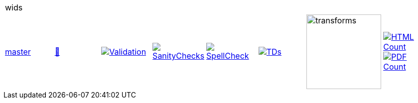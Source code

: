 [cols="1,1,1,1,1,1,1,1"]
|===
8+|wids 
| https://github.com/commoncriteria/wids/tree/master[master] 
a| https://commoncriteria.github.io/wids/master/wids-release.html[📄]
a|[link=https://github.com/commoncriteria/wids/blob/gh-pages/master/ValidationReport.txt]
image::https://raw.githubusercontent.com/commoncriteria/wids/gh-pages/master/validation.svg[Validation]
a|[link=https://github.com/commoncriteria/wids/blob/gh-pages/master/SanityChecksOutput.md]
image::https://raw.githubusercontent.com/commoncriteria/wids/gh-pages/master/warnings.svg[SanityChecks]
a|[link=https://github.com/commoncriteria/wids/blob/gh-pages/master/SpellCheckReport.txt]
image::https://raw.githubusercontent.com/commoncriteria/wids/gh-pages/master/spell-badge.svg[SpellCheck]
a|[link=https://github.com/commoncriteria/wids/blob/gh-pages/master/TDValidationReport.txt]
image::https://raw.githubusercontent.com/commoncriteria/wids/gh-pages/master/tds.svg[TDs]
a|image::https://raw.githubusercontent.com/commoncriteria/wids/gh-pages/master/transforms.svg[transforms,150]
a| [link=https://github.com/commoncriteria/wids/blob/gh-pages/master/HTMLs.adoc]
image::https://raw.githubusercontent.com/commoncriteria/wids/gh-pages/master/html_count.svg[HTML Count]
[link=https://github.com/commoncriteria/wids/blob/gh-pages/master/PDFs.adoc]
image::https://raw.githubusercontent.com/commoncriteria/wids/gh-pages/master/pdf_count.svg[PDF Count]
|===
